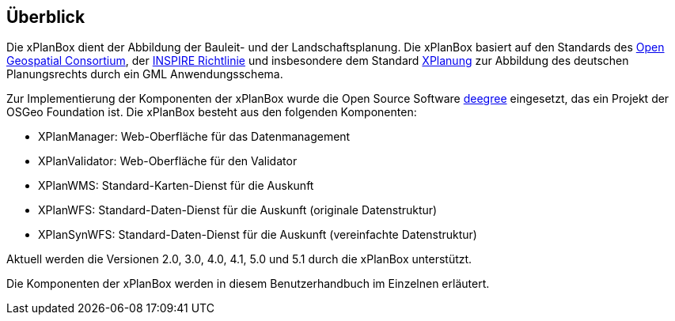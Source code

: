 [[ueberblick]]
== Überblick


Die xPlanBox dient der Abbildung der Bauleit- und der
Landschaftsplanung. Die xPlanBox basiert auf den Standards des
http://www.opengeospatial.org[Open Geospatial Consortium], der
http://inspire.ec.europa.eu[INSPIRE Richtlinie] und insbesondere dem
Standard http://www.xplanung.de[XPlanung] zur Abbildung des deutschen
Planungsrechts durch ein GML Anwendungsschema.

Zur Implementierung der Komponenten der xPlanBox wurde die Open Source
Software http://www.deegree.org[deegree] eingesetzt, das ein
Projekt der OSGeo Foundation ist. Die xPlanBox besteht aus den
folgenden Komponenten:

* XPlanManager: Web-Oberfläche für das Datenmanagement
* XPlanValidator: Web-Oberfläche für den Validator
* XPlanWMS: Standard-Karten-Dienst für die Auskunft
* XPlanWFS: Standard-Daten-Dienst für die Auskunft (originale
Datenstruktur)
* XPlanSynWFS: Standard-Daten-Dienst für die Auskunft (vereinfachte
Datenstruktur)

Aktuell werden die Versionen 2.0, 3.0, 4.0, 4.1, 5.0 und 5.1 durch die xPlanBox unterstützt.

Die Komponenten der xPlanBox werden in diesem Benutzerhandbuch im
Einzelnen erläutert.
